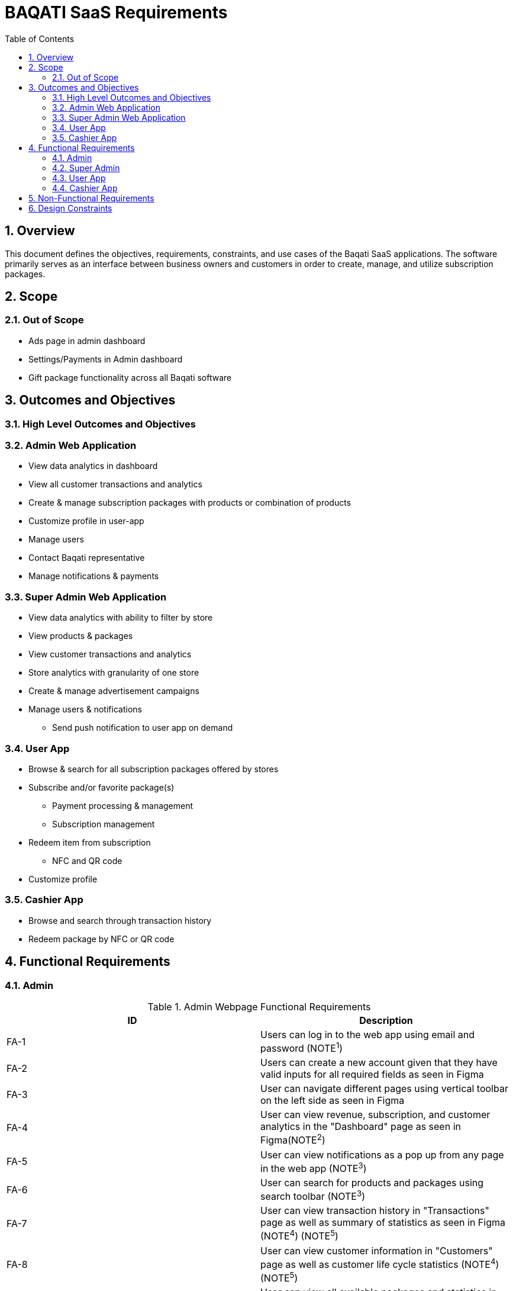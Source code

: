 BAQATI SaaS Requirements
========================
:toc:
:toc-placement: manual
// :Author: Yazan Al Attar
:docyear: {sys: date +%Y}

toc::[]
:numbered:

== Overview 
This document defines the objectives, requirements, constraints, and use cases of the Baqati SaaS applications. The software primarily serves as an interface between business owners and customers in order to create, manage, and utilize subscription packages. 

== Scope
=== Out of Scope
* Ads page in admin dashboard 
* Settings/Payments in Admin dashboard
* Gift package functionality across all Baqati software

== Outcomes and Objectives
=== High Level Outcomes and Objectives
=== Admin Web Application
* View data analytics in dashboard
* View all customer transactions and analytics
* Create & manage subscription packages with products or combination of products
* Customize profile in user-app
* Manage users
* Contact Baqati representative
* Manage notifications & payments

=== Super Admin Web Application
* View data analytics with ability to filter by store
* View products & packages
* View customer transactions and analytics
* Store analytics with granularity of one store
* Create & manage advertisement campaigns
* Manage users & notifications
** Send push notification to user app on demand

[id=userApp]
=== User App
* Browse & search for all subscription packages offered by stores
* Subscribe and/or favorite package(s)
** Payment processing & management
** Subscription management 
* Redeem item from subscription
** NFC and QR code 
* Customize profile 

=== Cashier App
* Browse and search through transaction history 
* Redeem package by NFC or QR code 

== Functional Requirements
:fra-id: 0
:frsa-id: 0
:frua-id: 0
:frca-id: 0

// TODO: replace "Figma" or "as seen in Figma" with a singular note 
=== Admin 
.Admin Webpage Functional Requirements
|===
|ID |Description

|FA-{counter:fra-id}
|Users can log in to the web app using email and password (NOTE^1^)

|FA-{counter:fra-id}
|Users can create a new account given that they have valid inputs for all required fields as seen in Figma 

|FA-{counter:fra-id}
|User can navigate different pages using vertical toolbar on the left side as seen in Figma 

|FA-{counter:fra-id}
|User can view revenue, subscription, and customer analytics in the "Dashboard" page as seen in Figma(NOTE^2^)

|FA-{counter:fra-id}
|User can view notifications as a pop up from any page in the web app (NOTE^3^)

|FA-{counter:fra-id}
|User can search for products and packages using search toolbar (NOTE^3^)

|FA-{counter:fra-id}
|User can view transaction history in "Transactions" page as well as summary of statistics as seen in Figma (NOTE^4^) (NOTE^5^)

|FA-{counter:fra-id}
|User can view customer information in "Customers" page as well as customer life cycle statistics (NOTE^4^) (NOTE^5^)

|FA-{counter:fra-id}
|User can view all available packages and statistics in "Packages" page as seen in Figma 

|FA-{counter:fra-id}
|User can add new package by filling out all required fields as seen in Figma (NOTE^6^) (NOTE^7^)

|FA-{counter:fra-id}
|User can view all available branches and statistics in the "Branches" page as seen in Figma

|FA-{counter:fra-id}
|User can add new branch

|FA-{counter:fra-id}
|User can contact Baqati representative given that they have valid inputs for all required fields as seen in "Contact us" page in Figma 

|FA-{counter:fra-id}
|User can view "Settings" page as seen in Figma

|FA-{counter:fra-id}
|User can navigate sub pages in "Settings" page using the toolbar 

|FA-{counter:fra-id}
|User can edit store information that is to be displayed in the <<userApp>> from the Settings/My+Details page as seen in Figma 

|FA-{counter:fra-id}
|User can add products or a combination of products from the Settings/Products page as seen in Figma 

|FA-{counter:fra-id}
|User can manage and view web application users from the Settings/Users page as seen in Figma

|FA-{counter:fra-id}
|User can manage notifications from the Settings/Notifications page as seen in Figma

|FA-{counter:fra-id}
|User can manage payments and add a new card from the Settings/Payments page as seen in Figma 
|===

.Click to reveal NOTE
[%collapsible]
======
. In addition to "Forgot your password" functionality
. Revenue analytics can be formatted by month, week, or day (affects chart and mini summary modules)
. Can be expanded into full page 
. Data can be exported into csv file. Additionally data can be filtered and/or sorted by column headers and date, and looked up using search toolbar
. Specific customer information should be displayed when clicking on specific user name or ID (as seen in Figma)
. User can see the in-app view of the package as it is being created
. Package can be set as a "Limited time offer" and/or a "Best value package"
======


=== Super Admin 
.Super Admin Webpage Functional Requirements
|===
|ID |Description

|FSA-{counter:frsa-id}
|DESCRIPTION PLACEHOLDER

|FSA-{counter:frsa-id}
|Users can log in to the web app using email and password (NOTE^1^)

|FSA-{counter:frsa-id}
|Super admin user accounts can be securely managed and require higher authorization than admin accounts 

|FSA-{counter:frsa-id}
|User can navigate different pages using vertical toolbar on the left side as seen in Figma 

|FSA-{counter:frsa-id}
|User can view revenue, subscription, and customer analytics in the "Dashboard" page as seen in Figma(NOTE^2^)

|FSA-{counter:frsa-id}
|User can view notifications as a pop up from any page in the web app (NOTE^3^)

|FSA-{counter:frsa-id}
|User can search for products and packages using search toolbar (NOTE^3^) 

|FSA-{counter:frsa-id}
|User can view transaction history in "Transactions" page as well as summary of statistics as seen in Figma (NOTE^4^)(NOTE^5^)(NOTE^6^)

|FSA-{counter:frsa-id}
|User can view customer information in "Customers" page as well as customer life cycle statistics (NOTE^4^)(NOTE^5^)(NOTE^6^) 

|FSA-{counter:frsa-id}
|User can view all available packages and statistics in "Packages" page as seen in Figma (NOTE^5^) (NOTE^7^)

|FSA-{counter:frsa-id}
|User can view all stores as well as statistics (as seen in Figma), additionally user can search and select specific store to see data specific to that store in "Stores" page

|FSA-{counter:frsa-id}
|User can view audience information in "Audience" page (as seen in Figma)

|FSA-{counter:frsa-id}
|User can view all ad campaigns, create new ad/campaign, and view campaign analytics as seen in Figma "Ads" page 

|FSA-{counter:frsa-id}
|User can view "Settings" page as seen in Figma

|FSA-{counter:frsa-id}
|User can navigate sub pages in "Settings" page using the toolbar 

|FSA-{counter:frsa-id}
|User can manage and view web application users from the Settings/Users page as seen in Figma

|FSA-{counter:frsa-id}
|User can manage notifications from the Settings/Notifications page as seen in Figma

|FSA-{counter:frsa-id}
|User can manage payments and add a new card from the Settings/Payments page as seen in Figma 

|FSA-{counter:frsa-id}
|User can view "Reviews" page and analytics as seen in Figma 

|FSA-{counter:frsa-id}
|User can navigate sub pages in "Reviews" page using the toolbar 

|FSA-{counter:frsa-id}
|User can send push notification to <<userApp>> if all required fields have valid inputs as seen in Figma "Notifications" page
|===
.Click to reveal NOTE
[%collapsible]
======
. In addition to "Forgot your password" functionality
. Statistics in dashboard can be filtered by store or a reflection of all stores' data, in addition to ability to format by month, week, or day (affects chart and mini summary modules)
. Can be expanded into full page
. Data can be exported into csv file. Additionally data can be filtered and/or sorted by column headers and date, and looked up using search toolbar
. Data displayed can be filtered based on store selected (data for all stores displayed by default)
. Specific customer information should be displayed when clicking on specific user name or ID (as seen in Figma)
. Data can be sorted by column headers and looked up using search toolbar
======

=== User App
.User App Functional Requirements
|===
|ID |Description

|FUA-{counter:frua-id}
|

|FUA-{counter:frua-id}
|Upon opening the application the user will see the splash screen first

|FUA-{counter:frua-id}
|User can navigate all available stores from the homepage as seen in Figma (NOTE^1^)

|FUA-{counter:frua-id}
|User is greeted with welcome message in homepage 

|FUA-{counter:frua-id}
|User can see his geolocation displayed in homepage

|FUA-{counter:frua-id}
|User can search for stores and/or packages using the search toolbar

|FUA-{counter:frua-id}
|User an view notifications using the notifications toolbar (as seen in Figma)

|FUA-{counter:frua-id}
|User can navigate between "Home", "Baqati", and "Profile" pages using the navigation bar as seen in Figma (NOTE^2^)

|FUA-{counter:frua-id}
|

|===
.Click to reveal NOTE
[%collapsible]
======
. Only Cafes for MVP
. Navigation bar can be seen from the homepage, store page, and subscriptions/baqati page

======

=== Cashier App
.Cashier App Functional Requirements
|===
|ID |Description

|FCA-{counter:frca-id}
|Upon opening the application the user will see the splash screen first

|FCA-{counter:frca-id}
|Users can log in to the web app using email and password and/or face ID

|FCA-{counter:frca-id}
|Users can view and search transaction history in homepage as seen in Figma

|FCA-{counter:frca-id}
|Users can redeem item using QR code and/or NFC
|===

== Non-Functional Requirements

== Design Constraints
There are no strict design constraint but as per most recent discussions the tech stack is constrained to:

* AWS 
* MERN Stack
* React Native for mobile app development

